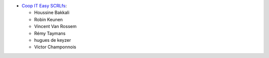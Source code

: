 * `Coop IT Easy SCRLfs <https://coopiteasy.be>`_:

  * Houssine Bakkali
  * Robin Keunen
  * Vincent Van Rossem
  * Rémy Taymans
  * hugues de keyzer
  * Victor Champonnois
